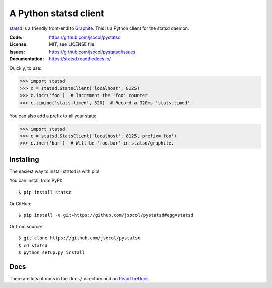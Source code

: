 ======================
A Python statsd client
======================

statsd_ is a friendly front-end to Graphite_. This is a Python client
for the statsd daemon.

.. image:: https://travis-ci.org/jsocol/pystatsd.png?branch=master
   :target: https://travis-ci.org/jsocol/pystatsd
   :alt: Travis-CI build status

.. image:: https://pypip.in/v/statsd/badge.png?style=flat
   :target: https://pypi.python.org/pypi/statsd/
   :alt: Latest release

.. image:: https://pypip.in/py_versions/statsd/badge.svg?style=flat
   :target: https://pypi.python.org/pypi/statsd/
   :alt: Supported Python versions

.. image:: https://pypip.in/wheel/statsd/badge.svg?style=flat
   :target: https://pypi.python.org/pypi/statsd/
   :alt: Wheel Status

.. image:: https://pypip.in/d/statsd/badge.png?style=flat
   :target: https://pypi.python.org/pypi/statsd/
   :alt: Downloads

:Code:          https://github.com/jsocol/pystatsd
:License:       MIT; see LICENSE file
:Issues:        https://github.com/jsocol/pystatsd/issues
:Documentation: https://statsd.readthedocs.io/

Quickly, to use:

.. code-block:: python

    >>> import statsd
    >>> c = statsd.StatsClient('localhost', 8125)
    >>> c.incr('foo')  # Increment the 'foo' counter.
    >>> c.timing('stats.timed', 320)  # Record a 320ms 'stats.timed'.

You can also add a prefix to all your stats:

.. code-block:: python

    >>> import statsd
    >>> c = statsd.StatsClient('localhost', 8125, prefix='foo')
    >>> c.incr('bar')  # Will be 'foo.bar' in statsd/graphite.


Installing
==========

The easiest way to install statsd is with pip!

You can install from PyPI::

    $ pip install statsd

Or GitHub::

    $ pip install -e git+https://github.com/jsocol/pystatsd#egg=statsd

Or from source::

    $ git clone https://github.com/jsocol/pystatsd
    $ cd statsd
    $ python setup.py install


Docs
====

There are lots of docs in the ``docs/`` directory and on ReadTheDocs_.


.. _statsd: https://github.com/etsy/statsd
.. _Graphite: https://graphite.readthedocs.io/
.. _ReadTheDocs: https://statsd.readthedocs.io/en/latest/index.html
